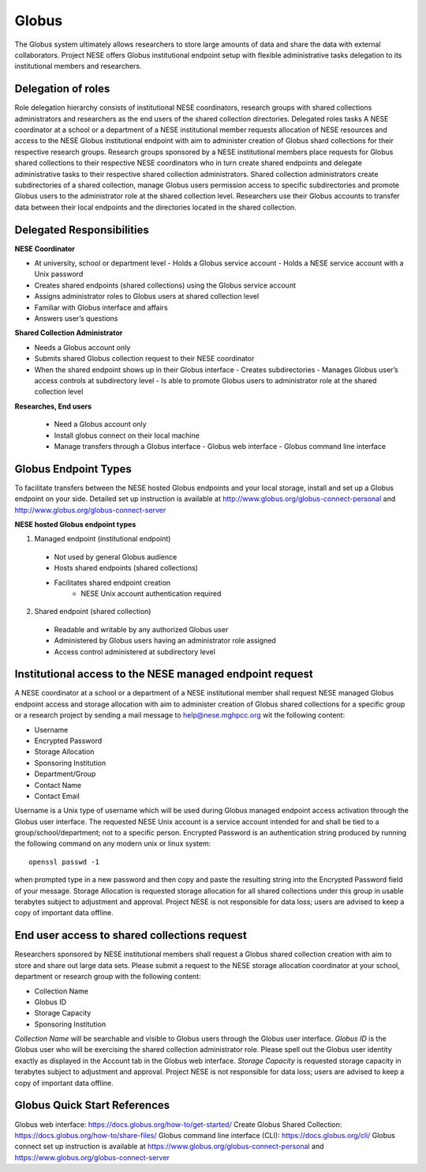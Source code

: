 ******
Globus
******

The Globus system ultimately allows researchers to store large amounts of data and share the data with external collaborators. Project NESE offers Globus institutional endpoint setup with flexible administrative tasks delegation to its institutional members and researchers. 

Delegation of roles
-------------------
Role delegation hierarchy consists of institutional NESE coordinators, research groups with shared collections administrators and researchers as the end users of the shared collection directories. 
Delegated roles tasks
A NESE coordinator at a school or a department of a NESE institutional member requests allocation of NESE resources and access to the NESE Globus institutional endpoint with aim to administer creation of Globus shard collections for their respective research groups. 
Research groups sponsored by a NESE institutional members place requests for Globus shared collections to their respective NESE coordinators who in turn create shared endpoints and delegate administrative tasks to their respective shared collection administrators. 
Shared collection administrators create subdirectories of a shared collection, manage Globus users permission access to specific subdirectories and promote Globus users to the administrator role at the shared collection level.
Researchers use their Globus accounts to transfer data between their local endpoints and the directories located in the shared collection.

Delegated Responsibilities
--------------------------

**NESE Coordinator**

- At university, school or department level
  - Holds a Globus service account 
  - Holds a NESE service account with a Unix password
- Creates shared endpoints (shared collections) using the Globus service account
- Assigns administrator roles to Globus users at shared collection level
- Familiar with Globus interface and affairs
- Answers user’s questions

**Shared Collection Administrator**

- Needs a Globus account only
- Submits shared Globus collection request to their NESE coordinator
- When the shared endpoint shows up in their Globus interface
  - Creates subdirectories
  - Manages Globus user’s access controls at subdirectory level
  - Is able to promote Globus users to administrator role at the shared collection level

**Researches, End users**

 - Need a Globus account only
 - Install globus connect on their local machine
 - Manage transfers through a Globus interface
   - Globus web interface
   - Globus command line interface

Globus Endpoint Types
---------------------
To facilitate transfers between the NESE hosted Globus endpoints and your local storage, install and set up a Globus endpoint on your side. Detailed set up instruction is available at http://www.globus.org/globus-connect-personal and http://www.globus.org/globus-connect-server

**NESE hosted Globus endpoint types**

1. Managed endpoint (institutional endpoint)
  - Not used by general Globus audience
  - Hosts shared endpoints (shared collections)
  - Facilitates shared endpoint creation
     - NESE Unix account authentication required

2. Shared endpoint (shared collection)
  - Readable and writable by any authorized Globus user
  - Administered by Globus users having an administrator role assigned
  - Access control administered at subdirectory level

Institutional access to the NESE managed endpoint request
---------------------------------------------------------
A NESE coordinator at a school or a department of a NESE institutional member shall request NESE managed Globus endpoint access and storage allocation with aim to administer creation of Globus shared collections for a specific group or a research project by sending a mail message to help@nese.mghpcc.org wit the following content:

- Username
- Encrypted Password
- Storage Allocation
- Sponsoring Institution
- Department/Group
- Contact Name
- Contact Email

Username is a Unix type of username which will be used during Globus managed endpoint access activation through the Globus user interface. The requested NESE Unix account is a service account intended for and shall be tied to a group/school/department; not to a specific person. Encrypted Password is an authentication string produced by running the following command on any modern unix or linux system::

	openssl passwd -1

when prompted type in a new password and then copy and paste the resulting string into the Encrypted Password field of your message. Storage Allocation is requested storage allocation for all shared collections under this group in usable terabytes subject to adjustment and approval. Project NESE is not responsible for data loss; users are advised to keep a copy of important data offline.

End user access to shared collections request
---------------------------------------------
Researchers sponsored by NESE institutional members shall request a Globus shared collection creation with aim to store and share out large data sets. Please submit a request to the NESE storage allocation coordinator at your school, department or research group with the following content:

- Collection Name
- Globus ID
- Storage Capacity
- Sponsoring Institution

*Collection Name* will be searchable and visible to Globus users through the Globus user interface. *Globus ID* is the Globus user who will be exercising the shared collection administrator role. Please spell out the Globus user identity exactly as displayed in the Account tab in the Globus web interface. *Storage Capacity* is requested storage capacity in terabytes subject to adjustment and approval. Project NESE is not responsible for data loss; users are advised to keep a copy of important data offline.

Globus Quick Start References
----------------------------
Globus web interface: https://docs.globus.org/how-to/get-started/ 
Create Globus Shared Collection: https://docs.globus.org/how-to/share-files/
Globus command line interface (CLI): https://docs.globus.org/cli/
Globus connect set up instruction is available at https://www.globus.org/globus-connect-personal and https://www.globus.org/globus-connect-server 
